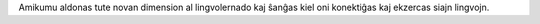 Amikumu aldonas tute novan dimension al lingvolernado kaj ŝanĝas kiel oni konektiĝas kaj ekzercas siajn lingvojn.
